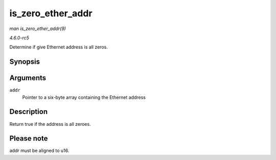 .. -*- coding: utf-8; mode: rst -*-

.. _API-is-zero-ether-addr:

==================
is_zero_ether_addr
==================

*man is_zero_ether_addr(9)*

*4.6.0-rc5*

Determine if give Ethernet address is all zeros.


Synopsis
========

.. c:function:: bool is_zero_ether_addr( const u8 * addr )

Arguments
=========

``addr``
    Pointer to a six-byte array containing the Ethernet address


Description
===========

Return true if the address is all zeroes.


Please note
===========

addr must be aligned to u16.


.. ------------------------------------------------------------------------------
.. This file was automatically converted from DocBook-XML with the dbxml
.. library (https://github.com/return42/sphkerneldoc). The origin XML comes
.. from the linux kernel, refer to:
..
.. * https://github.com/torvalds/linux/tree/master/Documentation/DocBook
.. ------------------------------------------------------------------------------
